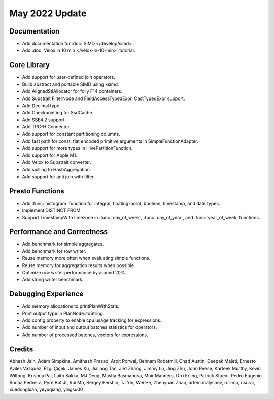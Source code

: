 ********************
May 2022 Update
********************

Documentation
=============

* Add documentation for :doc:`SIMD </develop/simd>`.
* Add :doc:`Velox in 10 min </velox-in-10-min>` tutorial.

Core Library
============

* Add support for user-defined join operators.
* Build abstract and portable SIMD using xsimd.
* Add AlignedStlAllocator for folly F14 containers.
* Add Substrait FilterNode and FieldAccessTypedExpr, CastTypedExpr support.
* Add Decimal type.
* Add Checkpointing for SsdCache.
* Add SSE4.2 support.
* Add TPC-H Connector.
* Add support for constant partitioning columns.
* Add fast path for const, flat encoded primitive arguments in SimpleFunctionAdapter.
* Add support for more types in HivePartitionFunction.
* Add support for Apple M1.
* Add Velox to Substrait converter.
* Add spilling to HashAggregation.
* Add support for anti join with filter.

Presto Functions
================

* Add :func:`histogram` function for integral, floating-point, boolean, timestamp, and date types.
* Implement DISTINCT FROM.
* Support TimestampWithTimezone in :func:`day_of_week`, :func:`day_of_year`, and :func:`year_of_week` functions.

Performance and Correctness
===========================

* Add benchmark for simple aggregates.
* Add benchmark for row writer.
* Reuse memory more often when evaluating simple functions.
* Reuse memory for aggregation results when possible.
* Optimize row writer performance by around 20%.
* Add string writer benchmark.


Debugging Experience
====================

* Add memory allocations to printPlanWithStats.
* Print output type in PlanNode::toString.
* Add config property to enable cpu usage tracking for expressions.
* Add number of input and output batches statistics for operators.
* Add number of processed batches, vectors for expressions.


Credits
=======

Abhash Jain, Adam Simpkins, Amithash Prasad, Arpit Porwal, Behnam Robatmili,
Chad Austin, Deepak Majeti, Ernesto Avilés Vázquez, Ezgi Çiçek, James Xu,
Jialiang Tan, Jie1 Zhang, Jimmy Lu, Jing Zhu, John Reese, Karteek Murthy,
Kevin Wilfong, Krishna Pai, Laith Sakka, MJ Deng, Masha Basmanova, Muir Manders,
Orri Erling, Patrick Stuedi, Pedro Eugenio Rocha Pedreira, Pyre Bot Jr, Rui Mo,
Sergey Pershin, TJ Yin, Wei He, Zhenyuan Zhao, artem.malyshev, rui-mo, usurai,
xuedongluan, yeyuqiang, yingsu00